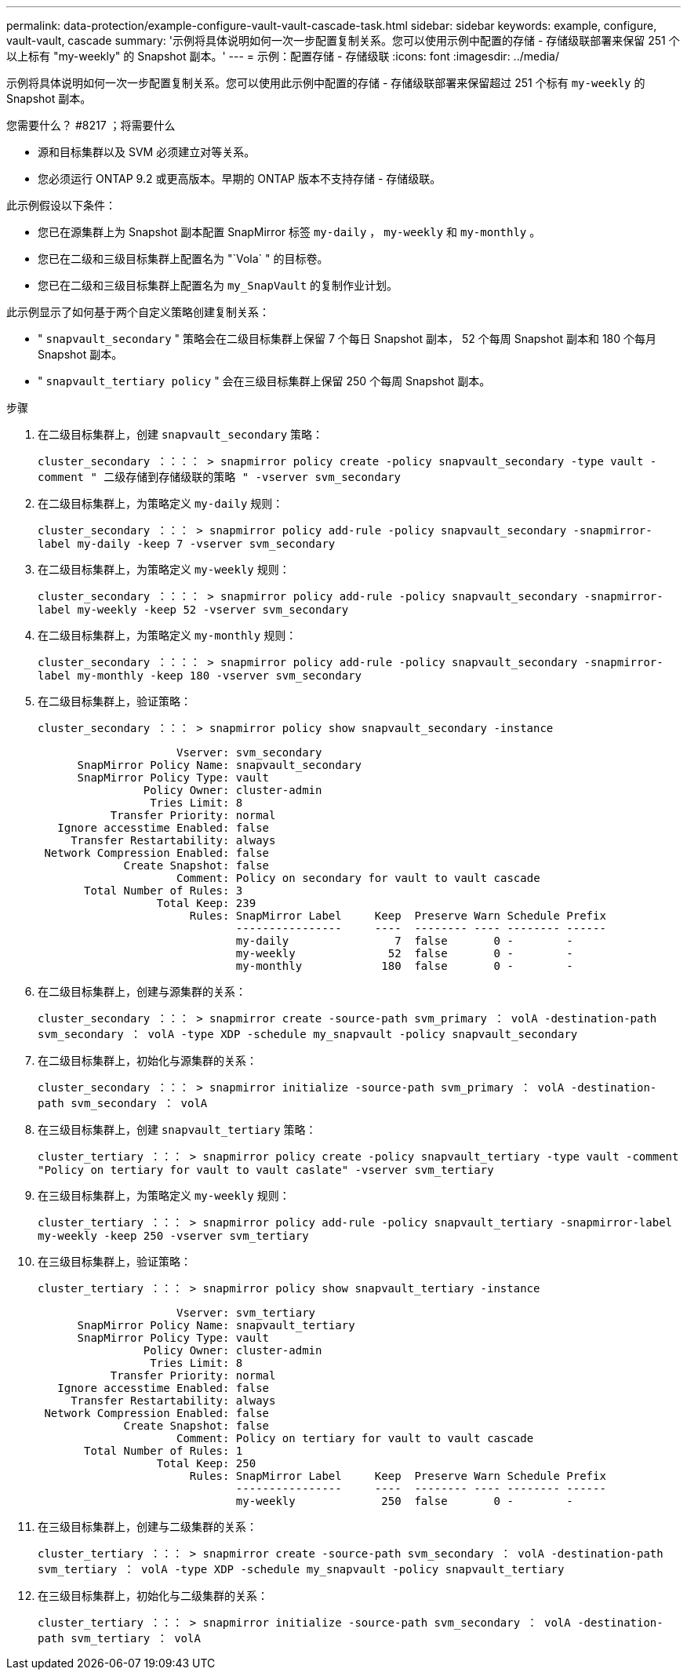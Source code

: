 ---
permalink: data-protection/example-configure-vault-vault-cascade-task.html 
sidebar: sidebar 
keywords: example, configure, vault-vault, cascade 
summary: '示例将具体说明如何一次一步配置复制关系。您可以使用示例中配置的存储 - 存储级联部署来保留 251 个以上标有 "my-weekly" 的 Snapshot 副本。' 
---
= 示例：配置存储 - 存储级联
:icons: font
:imagesdir: ../media/


[role="lead"]
示例将具体说明如何一次一步配置复制关系。您可以使用此示例中配置的存储 - 存储级联部署来保留超过 251 个标有 `my-weekly` 的 Snapshot 副本。

.您需要什么？ #8217 ；将需要什么
* 源和目标集群以及 SVM 必须建立对等关系。
* 您必须运行 ONTAP 9.2 或更高版本。早期的 ONTAP 版本不支持存储 - 存储级联。


此示例假设以下条件：

* 您已在源集群上为 Snapshot 副本配置 SnapMirror 标签 `my-daily` ， `my-weekly` 和 `my-monthly` 。
* 您已在二级和三级目标集群上配置名为 "`Vola` " 的目标卷。
* 您已在二级和三级目标集群上配置名为 `my_SnapVault` 的复制作业计划。


此示例显示了如何基于两个自定义策略创建复制关系：

* " `snapvault_secondary` " 策略会在二级目标集群上保留 7 个每日 Snapshot 副本， 52 个每周 Snapshot 副本和 180 个每月 Snapshot 副本。
* " `snapvault_tertiary policy` " 会在三级目标集群上保留 250 个每周 Snapshot 副本。


.步骤
. 在二级目标集群上，创建 `snapvault_secondary` 策略：
+
`cluster_secondary ：：：： > snapmirror policy create -policy snapvault_secondary -type vault -comment " 二级存储到存储级联的策略 " -vserver svm_secondary`

. 在二级目标集群上，为策略定义 `my-daily` 规则：
+
`cluster_secondary ：：： > snapmirror policy add-rule -policy snapvault_secondary -snapmirror-label my-daily -keep 7 -vserver svm_secondary`

. 在二级目标集群上，为策略定义 `my-weekly` 规则：
+
`cluster_secondary ：：：： > snapmirror policy add-rule -policy snapvault_secondary -snapmirror-label my-weekly -keep 52 -vserver svm_secondary`

. 在二级目标集群上，为策略定义 `my-monthly` 规则：
+
`cluster_secondary ：：：： > snapmirror policy add-rule -policy snapvault_secondary -snapmirror-label my-monthly -keep 180 -vserver svm_secondary`

. 在二级目标集群上，验证策略：
+
`cluster_secondary ：：： > snapmirror policy show snapvault_secondary -instance`

+
[listing]
----
                     Vserver: svm_secondary
      SnapMirror Policy Name: snapvault_secondary
      SnapMirror Policy Type: vault
                Policy Owner: cluster-admin
                 Tries Limit: 8
           Transfer Priority: normal
   Ignore accesstime Enabled: false
     Transfer Restartability: always
 Network Compression Enabled: false
             Create Snapshot: false
                     Comment: Policy on secondary for vault to vault cascade
       Total Number of Rules: 3
                  Total Keep: 239
                       Rules: SnapMirror Label     Keep  Preserve Warn Schedule Prefix
                              ----------------     ----  -------- ---- -------- ------
                              my-daily                7  false       0 -        -
                              my-weekly              52  false       0 -        -
                              my-monthly            180  false       0 -        -
----
. 在二级目标集群上，创建与源集群的关系：
+
`cluster_secondary ：：： > snapmirror create -source-path svm_primary ： volA -destination-path svm_secondary ： volA -type XDP -schedule my_snapvault -policy snapvault_secondary`

. 在二级目标集群上，初始化与源集群的关系：
+
`cluster_secondary ：：： > snapmirror initialize -source-path svm_primary ： volA -destination-path svm_secondary ： volA`

. 在三级目标集群上，创建 `snapvault_tertiary` 策略：
+
`cluster_tertiary ：：： > snapmirror policy create -policy snapvault_tertiary -type vault -comment "Policy on tertiary for vault to vault caslate" -vserver svm_tertiary`

. 在三级目标集群上，为策略定义 `my-weekly` 规则：
+
`cluster_tertiary ：：： > snapmirror policy add-rule -policy snapvault_tertiary -snapmirror-label my-weekly -keep 250 -vserver svm_tertiary`

. 在三级目标集群上，验证策略：
+
`cluster_tertiary ：：： > snapmirror policy show snapvault_tertiary -instance`

+
[listing]
----
                     Vserver: svm_tertiary
      SnapMirror Policy Name: snapvault_tertiary
      SnapMirror Policy Type: vault
                Policy Owner: cluster-admin
                 Tries Limit: 8
           Transfer Priority: normal
   Ignore accesstime Enabled: false
     Transfer Restartability: always
 Network Compression Enabled: false
             Create Snapshot: false
                     Comment: Policy on tertiary for vault to vault cascade
       Total Number of Rules: 1
                  Total Keep: 250
                       Rules: SnapMirror Label     Keep  Preserve Warn Schedule Prefix
                              ----------------     ----  -------- ---- -------- ------
                              my-weekly             250  false       0 -        -
----
. 在三级目标集群上，创建与二级集群的关系：
+
`cluster_tertiary ：：： > snapmirror create -source-path svm_secondary ： volA -destination-path svm_tertiary ： volA -type XDP -schedule my_snapvault -policy snapvault_tertiary`

. 在三级目标集群上，初始化与二级集群的关系：
+
`cluster_tertiary ：：： > snapmirror initialize -source-path svm_secondary ： volA -destination-path svm_tertiary ： volA`


